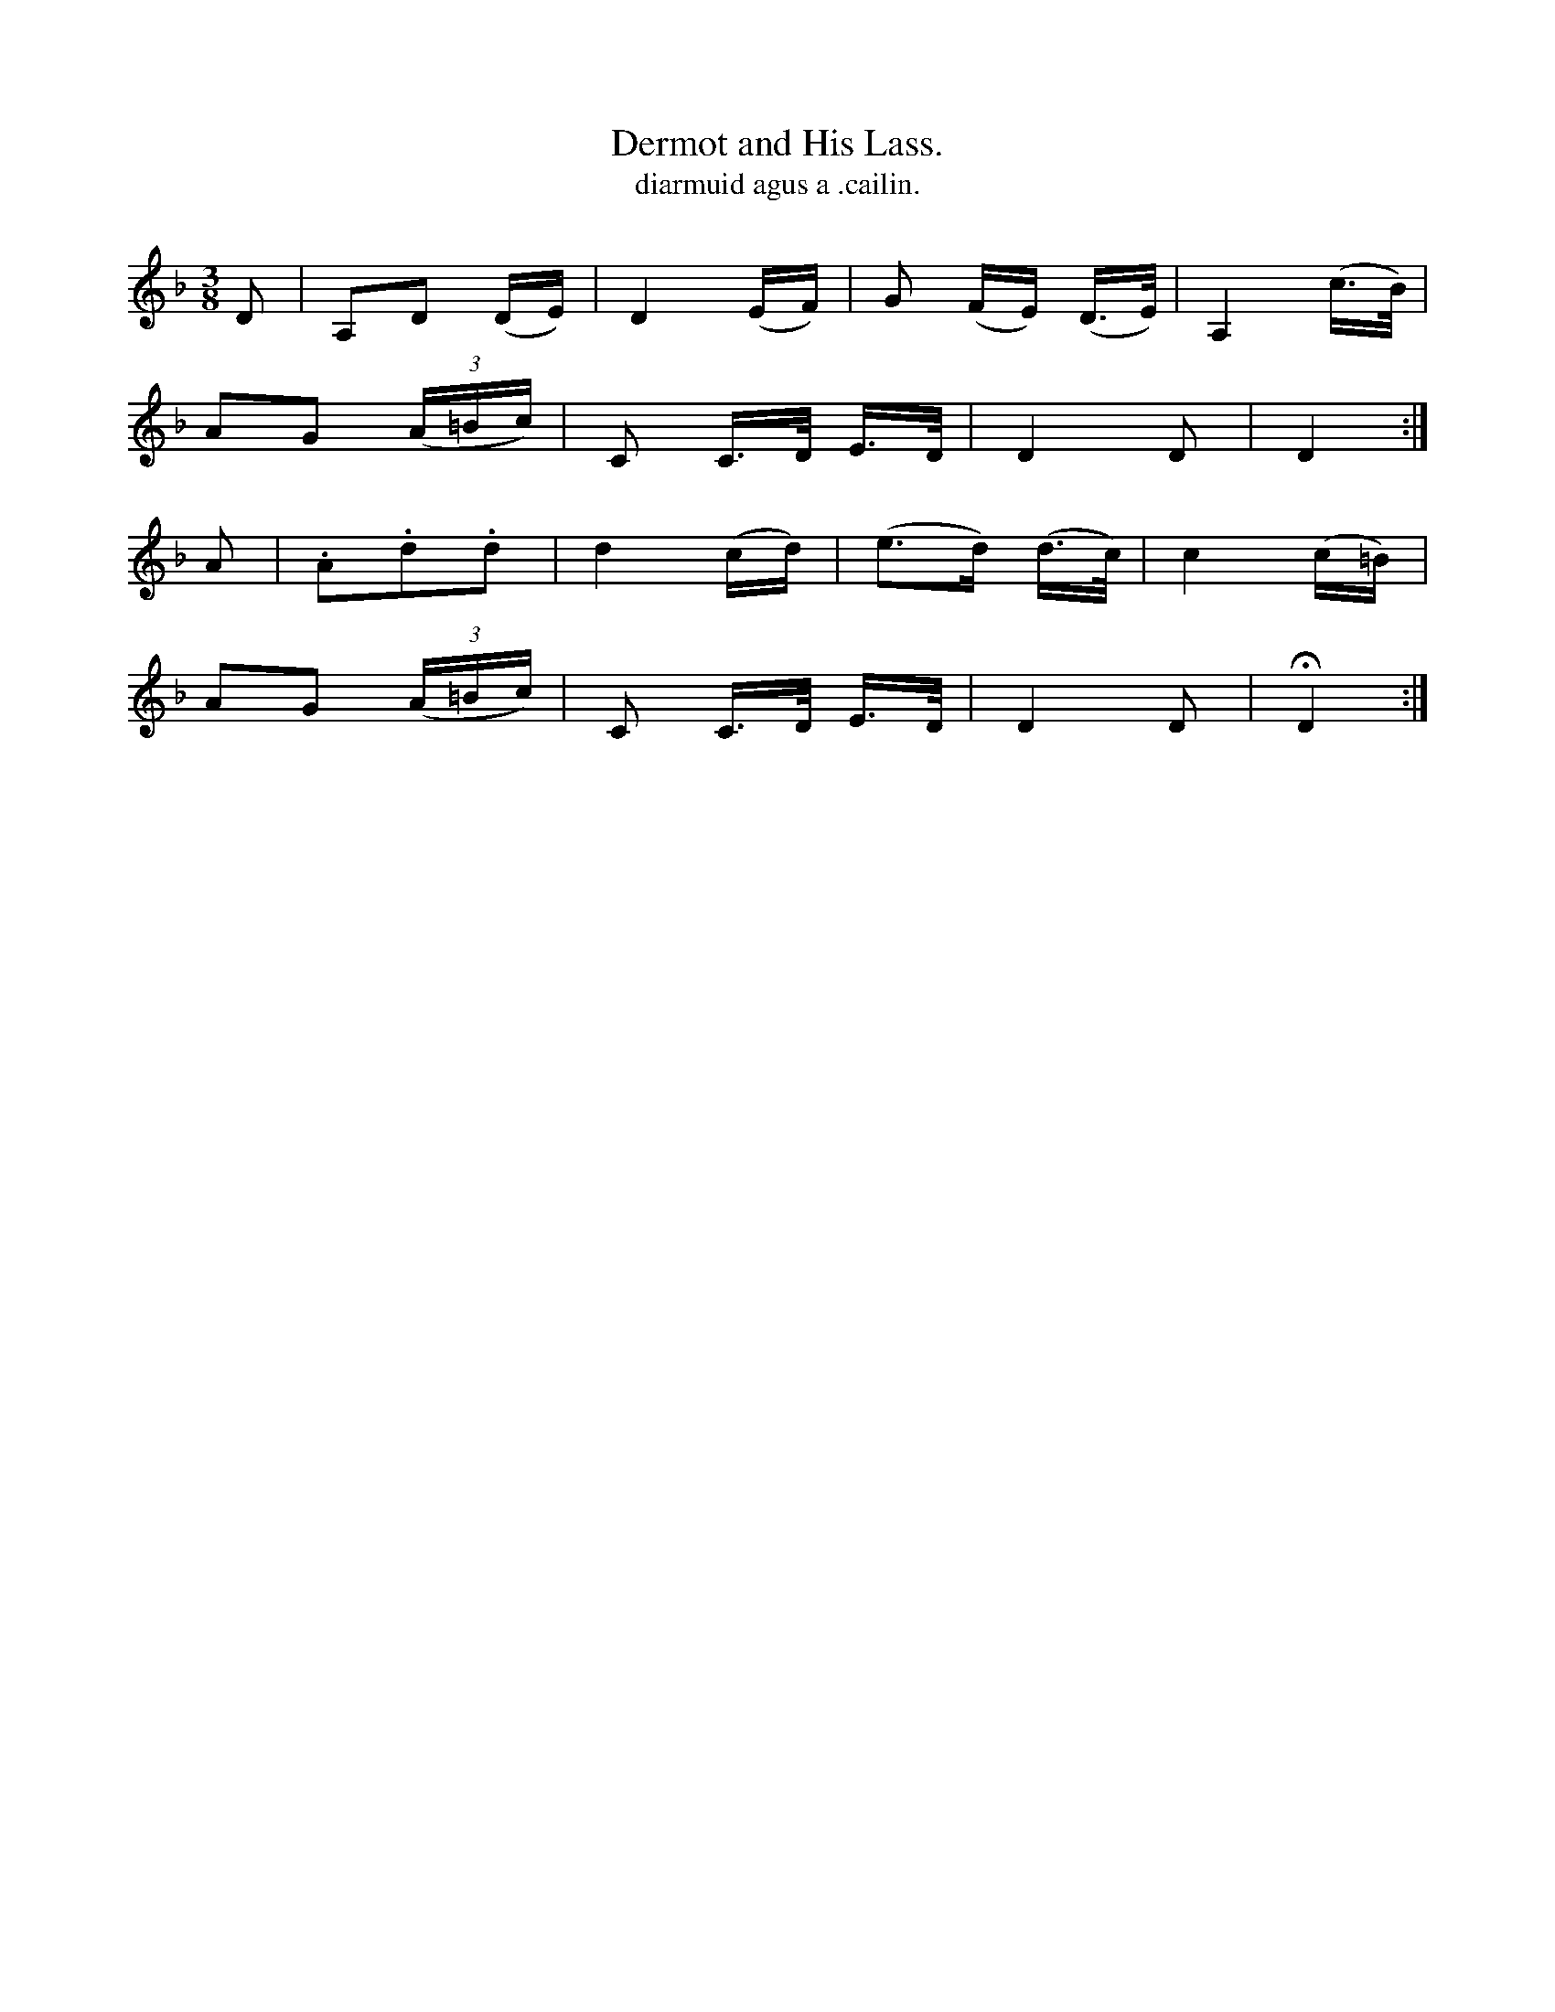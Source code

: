 X:598
T:Dermot and His Lass.
T:diarmuid agus a .cailin.
R:air
N:"Slow."
B:O'Neill's 598
M:3/8
L:1/16
%Q:50
K:Dm
D2|">"A,2">"D2 (DE)|">"D4 (EF)|G2 (FE) (D>E)|A,4 (c>B)|
A2G2 ((3A=Bc)|C2 C>D E>D|D4 D2|D4:|
A2|.A2.d2.d2|d4 (cd)|(e2>d2) (d>c)|c4 (c=B)|
A2G2 ((3A=Bc)|C2 C>D E>D|D4 D2|HD4:|
